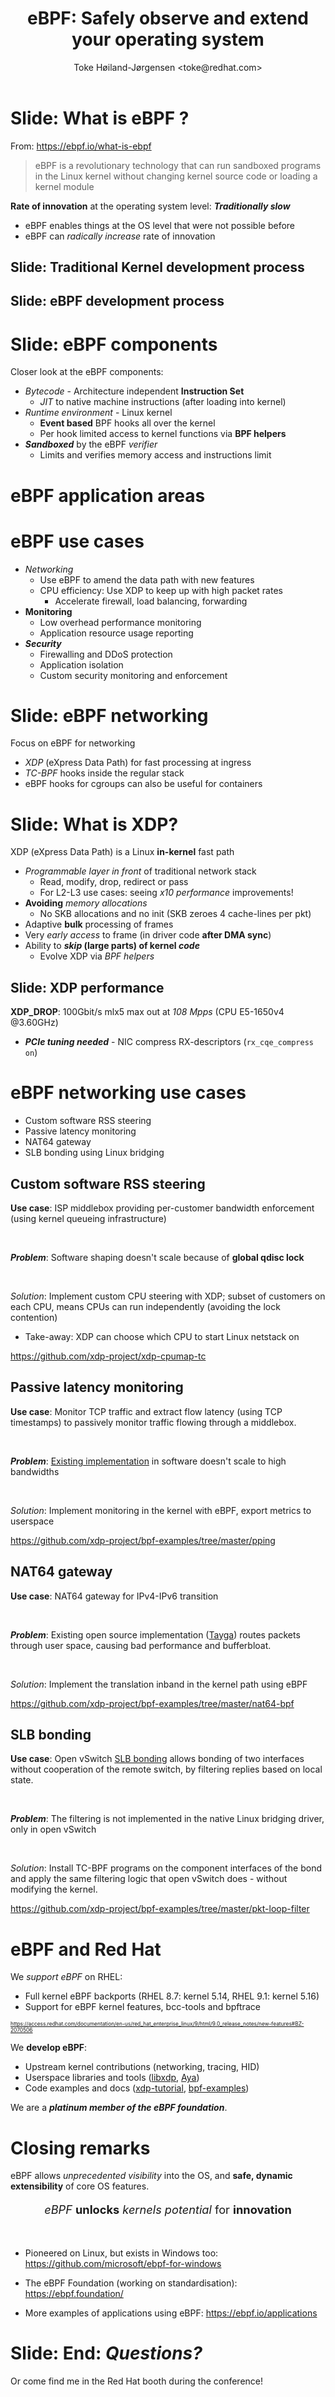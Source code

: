# -*- fill-column: 79; -*-
#+TITLE: eBPF: Safely observe and extend your operating system
#+AUTHOR: Toke Høiland-Jørgensen <toke@redhat.com>
#+EMAIL: toke@redhat.com
#+REVEAL_THEME: redhat
#+REVEAL_TRANS: linear
#+REVEAL_MARGIN: 0
#+REVEAL_EXTRA_JS: { src: '../reveal.js/js/redhat.js'}
#+REVEAL_ROOT: ../reveal.js
#+OPTIONS: reveal_center:nil reveal_control:t reveal_history:nil
#+OPTIONS: reveal_width:1600 reveal_height:900
#+OPTIONS: ^:nil tags:nil toc:nil num:nil ':t

* For conference: DEIC 2022                                        :noexport:

This presentation is for the DEIC conference 2022 in Kolding, Denmark:
https://deic.dk/konference/2022/program-dag-1

* Slides below                                                     :noexport:

Only sections with tag ":export:" will end-up in the presentation.

Colors are choosen via org-mode italic/bold high-lighting:
 - /italic/ = /green/
 - *bold*   = *yellow*
 - */italic-bold/* = red

* Slide: What is eBPF ?                                              :export:

#+ATTR_html: :style height: 100px; float: right; width: auto; position: relative; top: -100px;
[[file:ebpf-logo.svg]]

From: https://ebpf.io/what-is-ebpf
#+begin_quote
eBPF is a revolutionary technology that can run sandboxed programs in the Linux
kernel without changing kernel source code or loading a kernel module
#+end_quote


*Rate of innovation* at the operating system level: */Traditionally slow/*
 - eBPF enables things at the OS level that were not possible before
 - eBPF can /radically increase/ rate of innovation

** Slide: *Traditional* Kernel development process                  :export:

[[file:../TechSummit-2021/images/bpf_comic01_scale.png]]

** Slide: *eBPF* development process                                :export:

[[file:../TechSummit-2021/images/bpf_comic02_scale.png]]

* Slide: eBPF components                                             :export:

Closer look at the eBPF components:

 - /Bytecode/ - Architecture independent *Instruction Set*
   * /JIT/ to native machine instructions (after loading into kernel)

 - /Runtime environment/ - Linux kernel
   * *Event based* BPF hooks all over the kernel
   * Per hook limited access to kernel functions via *BPF helpers*

 - /*Sandboxed*/ by the eBPF /verifier/
   * Limits and verifies memory access and instructions limit

* eBPF application areas                                             :export:
:PROPERTIES:
:reveal_extra_attr: class="img-slide"
:END:

#+ATTR_html: :class figure-bg
[[file:../BPFSummit2022/bpf-venn.png]]

* eBPF use cases                                                     :export:
- /Networking/
  - Use eBPF to amend the data path with new features
  - CPU efficiency: Use XDP to keep up with high packet rates
    - Accelerate firewall, load balancing, forwarding

- *Monitoring*
  - Low overhead performance monitoring
  - Application resource usage reporting

- /*Security*/
  - Firewalling and DDoS protection
  - Application isolation
  - Custom security monitoring and enforcement

* Slide: eBPF networking                                             :export:
:PROPERTIES:
:reveal_extra_attr: class="mid-slide"
:END:

Focus on eBPF for networking

 - /XDP/ (eXpress Data Path) for fast processing at ingress
 - /TC-BPF/ hooks inside the regular stack
 - eBPF hooks for cgroups can also be useful for containers

* Slide: What is XDP?                                                :export:

XDP (eXpress Data Path) is a Linux *in-kernel* fast path
 - /Programmable layer in front/ of traditional network stack
   - Read, modify, drop, redirect or pass
   - For L2-L3 use cases: seeing /x10 performance/ improvements!
 - *Avoiding* /memory allocations/
   - No SKB allocations and no init (SKB zeroes 4 cache-lines per pkt)
 - Adaptive *bulk* processing of frames
 - Very /early access/ to frame (in driver code *after DMA sync*)
 - Ability to */skip/ (large parts) of kernel /code/*
   - Evolve XDP via /BPF helpers/

** Slide: XDP performance                                           :export:
#+ATTR_HTML: :class img-no-border
[[file:../TechSummit-2021/images/xdp_vs_iptables_drop.svg]]

*XDP_DROP*: 100Gbit/s mlx5 max out at /108 Mpps/ (CPU E5-1650v4 @3.60GHz)
 - */PCIe tuning needed/* - NIC compress RX-descriptors (=rx_cqe_compress on=)

* eBPF networking use cases                                          :export:
:PROPERTIES:
:reveal_extra_attr: class="mid-slide"
:END:

- Custom software RSS steering
- Passive latency monitoring
- NAT64 gateway
- SLB bonding using Linux bridging

** Custom software RSS steering                                     :export:

*Use case*: ISP middlebox providing per-customer bandwidth enforcement (using
kernel queueing infrastructure)

#+HTML: <br />

/*Problem*/: Software shaping doesn't scale because of *global qdisc lock*

#+HTML: <br />

/Solution/: Implement custom CPU steering with XDP; subset of customers on each
CPU, means CPUs can run independently (avoiding the lock contention)

 - Take-away: XDP can choose which CPU to start Linux netstack on

https://github.com/xdp-project/xdp-cpumap-tc

** Passive latency monitoring                                       :export:

*Use case*: Monitor TCP traffic and extract flow latency (using TCP timestamps)
to passively monitor traffic flowing through a middlebox.

#+HTML: <br />

/*Problem*/: [[https://github.com/pollere/pping][Existing implementation]] in software doesn't scale to high
bandwidths

#+HTML: <br />

/Solution/: Implement monitoring in the kernel with eBPF, export metrics to
userspace

https://github.com/xdp-project/bpf-examples/tree/master/pping

** NAT64 gateway

*Use case*: NAT64 gateway for IPv4-IPv6 transition

#+HTML: <br />

/*Problem*/: Existing open source implementation ([[http://www.litech.org/tayga/][Tayga]]) routes packets through
user space, causing bad performance and bufferbloat.

#+HTML: <br />

/Solution/: Implement the translation inband in the kernel path using eBPF

https://github.com/xdp-project/bpf-examples/tree/master/nat64-bpf

** SLB bonding

*Use case*: Open vSwitch [[https://docs.openvswitch.org/en/latest/topics/bonding/#slb-bonding][SLB bonding]] allows bonding of two interfaces without
cooperation of the remote switch, by filtering replies based on local state.

#+HTML: <br />

/*Problem*/: The filtering is not implemented in the native Linux bridging
driver, only in open vSwitch

#+HTML: <br />

/Solution/: Install TC-BPF programs on the component interfaces of the bond and
apply the same filtering logic that open vSwitch does - without modifying the
kernel.

https://github.com/xdp-project/bpf-examples/tree/master/pkt-loop-filter

* eBPF and Red Hat                                                   :export:

We /support eBPF/ on RHEL:
- Full kernel eBPF backports (RHEL 8.7: kernel 5.14, RHEL 9.1: kernel 5.16)
- Support for eBPF kernel features, bcc-tools and bpftrace

#+HTML: <div style="font-size: 60%">
https://access.redhat.com/documentation/en-us/red_hat_enterprise_linux/9/html/9.0_release_notes/new-features#BZ-2070506
#+HTML: </div>


We *develop eBPF*:
- Upstream kernel contributions (networking, tracing, HID)
- Userspace libraries and tools ([[https://github.com/xdp-project/xdp-tools/tree/master/lib/libxdp][libxdp]], [[https://aya-rs.dev/][Aya]])
- Code examples and docs ([[https://github.com/xdp-project/xdp-tutorial][xdp-tutorial]], [[https://github.com/xdp-project/bpf-examples][bpf-examples]])

We are a /*platinum member of the eBPF foundation*/.

* Closing remarks                                                    :export:

eBPF allows /unprecedented visibility/ into the OS, and *safe, dynamic
extensibility* of core OS features.

#+HTML: <center><div style="font-size: 130%">
/eBPF/ *unlocks* /kernels potential/ for *innovation*
#+HTML: </div></center>

#+HTML: <br />

- Pioneered on Linux, but exists in Windows too: https://github.com/microsoft/ebpf-for-windows

- The eBPF Foundation (working on standardisation): https://ebpf.foundation/

- More examples of applications using eBPF: https://ebpf.io/applications

* Slide: End: /Questions?/                                           :export:


#+ATTR_html: :style height: 400px;
[[file:../BPFSummit2022/rh-heart-bpf.svg]]

Or come find me in the Red Hat booth during the conference!

* Emacs end-tricks                                                 :noexport:

This section contains some emacs tricks, that e.g. remove the "Slide:" prefix
in the compiled version.

# Local Variables:
# org-re-reveal-title-slide: "<h1 class=\"title\">%t</h1>
# <h2 class=\"author\">Toke Høiland-Jørgensen<br/><span style=\"font-size: 75%%\">Principal Kernel Engineer,
# Red Hat</span></h2>
# <h3>DeiC conference</br>October 26th, 2022</h3>"
# org-export-filter-headline-functions: ((lambda (contents backend info) (replace-regexp-in-string "Slide: " "" contents)))
# End:
